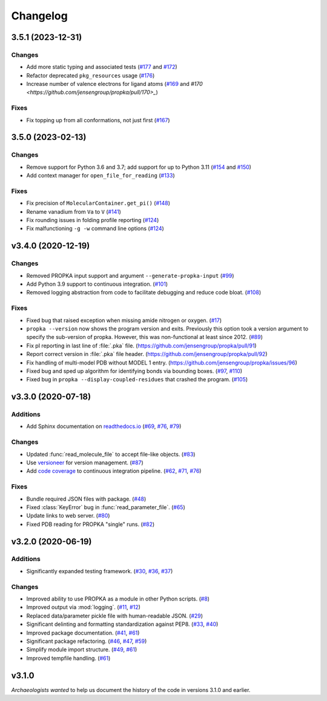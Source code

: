 *********
Changelog
*********

3.5.1 (2023-12-31)
==================

Changes
-------

* Add more static typing and associated tests (`#177 <https://github.com/jensengroup/propka/pull/177>`_ and `#172 <https://github.com/jensengroup/propka/pull/172>`_)

* Refactor deprecated ``pkg_resources`` usage (`#176 <https://github.com/jensengroup/propka/pull/176>`_)

* Increase number of valence electrons for ligand atoms (`#169 <https://github.com/jensengroup/propka/pull/169>`_ and `#170 <https://github.com/jensengroup/propka/pull/170>_`)

Fixes
-----

* Fix topping up from all conformations, not just first (`#167 <https://github.com/jensengroup/propka/pull/167>`_)

3.5.0 (2023-02-13)
==================

Changes
-------

* Remove support for Python 3.6 and 3.7; add support for up to Python 3.11
  (`#154 <https://github.com/jensengroup/propka/issues/154>`_ and
  `#150 <https://github.com/jensengroup/propka/pull/150>`_)

* Add context manager for ``open_file_for_reading``
  (`#133 <https://github.com/jensengroup/propka/pull/133>`_)

Fixes
-----

* Fix precision of ``MolecularContainer.get_pi()``
  (`#148 <https://github.com/jensengroup/propka/pull/148>`_)

* Rename vanadium from ``Va`` to ``V``
  (`#141 <https://github.com/jensengroup/propka/pull/141>`_)

* Fix rounding issues in folding profile reporting
  (`#124 <https://github.com/jensengroup/propka/pull/124>`_)

* Fix malfunctioning ``-g -w`` command line options
  (`#124 <https://github.com/jensengroup/propka/pull/124>`_)


v3.4.0 (2020-12-19)
===================

Changes
-------

* Removed PROPKA input support and argument ``--generate-propka-input``
  (`#99 <https://github.com/jensengroup/propka/issues/99>`_)

* Add Python 3.9 support to continuous integration.
  (`#101 <https://github.com/jensengroup/propka/issues/101>`_)

* Removed logging abstraction from code to facilitate debugging and reduce code bloat.
  (`#108 <https://github.com/jensengroup/propka/issues/108>`_)


Fixes
-----

* Fixed bug that raised exception when missing amide nitrogen or oxygen.
  (`#17 <https://github.com/jensengroup/propka/issues/17>`_)

* ``propka --version`` now shows the program version and exits. Previously this option took a version argument to specify the sub-version of propka.
  However, this was non-functional at least since 2012.
  (`#89 <https://github.com/jensengroup/propka/issues/89>`_)

* Fix pI reporting in last line of :file:`.pka` file.
  (`<https://github.com/jensengroup/propka/pull/91>`_)

* Report correct version in :file:`.pka` file header.
  (`<https://github.com/jensengroup/propka/pull/92>`_)

* Fix handling of multi-model PDB without MODEL 1 entry.
  (`<https://github.com/jensengroup/propka/issues/96>`_)

* Fixed bug and sped up algorithm for identifying bonds via bounding boxes.
  (`#97 <https://github.com/jensengroup/propka/issues/97>`_, `#110 <https://github.com/jensengroup/propka/pull/110>`_)

* Fixed bug in ``propka --display-coupled-residues`` that crashed the program.
  (`#105 <https://github.com/jensengroup/propka/issues/105>`_)


v3.3.0 (2020-07-18)
===================

Additions
---------

* Add Sphinx documentation on `readthedocs.io <https://propka.readthedocs.io>`_
  (`#69 <https://github.com/jensengroup/propka/issues/69>`_, `#76 <https://github.com/jensengroup/propka/pull/76>`_, `#79 <https://github.com/jensengroup/propka/pull/79>`_)

Changes
-------

* Updated :func:`read_molecule_file` to accept file-like objects.
  (`#83 <https://github.com/jensengroup/propka/issues/83>`_)

* Use `versioneer <https://github.com/python-versioneer/python-versioneer>`_ for version management.
  (`#87 <https://github.com/jensengroup/propka/issues/87>`_)

* Add `code coverage <http://codecov.io>`_ to continuous integration pipeline.
  (`#62 <https://github.com/jensengroup/propka/pull/62>`_, `#71 <https://github.com/jensengroup/propka/pull/71>`_, `#76 <https://github.com/jensengroup/propka/pull/76>`_)

Fixes
-----

* Bundle required JSON files with package.
  (`#48 <https://github.com/jensengroup/propka/issues/48>`_)

* Fixed :class:`KeyError` bug in :func:`read_parameter_file`.
  (`#65 <https://github.com/jensengroup/propka/pull/65>`_)

* Update links to web server.
  (`#80 <https://github.com/jensengroup/propka/pull/80>`_)

* Fixed PDB reading for PROPKA "single" runs.
  (`#82 <https://github.com/jensengroup/propka/issues/82>`_)


v3.2.0 (2020-06-19)
===================

Additions
---------

* Significantly expanded testing framework.
  (`#30 <https://github.com/jensengroup/propka/pull/30>`_, `#36 <https://github.com/jensengroup/propka/pull/36>`_, `#37 <https://github.com/jensengroup/propka/pull/37>`_)

Changes
-------

* Improved ability to use PROPKA as a module in other Python scripts.
  (`#8 <https://github.com/jensengroup/propka/pull/8>`_)

* Improved output via :mod:`logging`.
  (`#11 <https://github.com/jensengroup/propka/pull/11>`_, `#12 <https://github.com/jensengroup/propka/pull/12>`_)

* Replaced data/parameter pickle file with human-readable JSON.
  (`#29 <https://github.com/jensengroup/propka/pull/29>`_)

* Significant delinting and formatting standardization against PEP8.
  (`#33 <https://github.com/jensengroup/propka/pull/33>`_, `#40 <https://github.com/jensengroup/propka/pull/40>`_)

* Improved package documentation.
  (`#41 <https://github.com/jensengroup/propka/pull/41>`_, `#61 <https://github.com/jensengroup/propka/pull/61>`_)

* Significant package refactoring.
  (`#46 <https://github.com/jensengroup/propka/issues/46>`_, `#47 <https://github.com/jensengroup/propka/pull/47>`_, `#59 <https://github.com/jensengroup/propka/pull/59>`_)

* Simplify module import structure.
  (`#49 <https://github.com/jensengroup/propka/issues/49>`_, `#61 <https://github.com/jensengroup/propka/pull/61>`_)

* Improved tempfile handling.
  (`#61 <https://github.com/jensengroup/propka/pull/61>`_)

v3.1.0
======

*Archaeologists wanted* to help us document the history of the code in versions 3.1.0 and earlier.